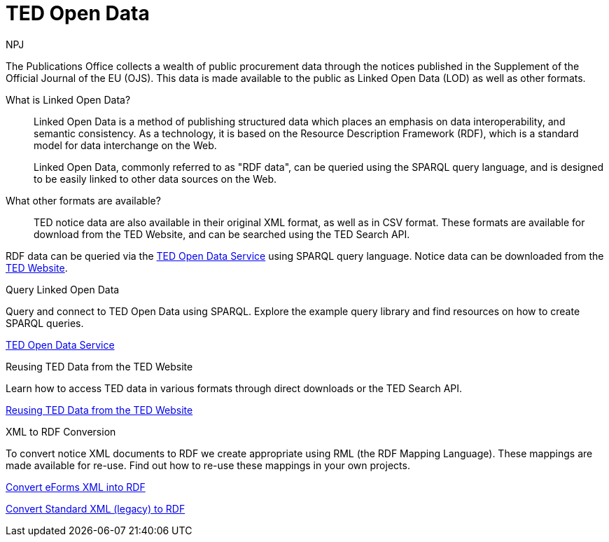 :doctitle: TED Open Data
:doccode: ODS-ROOT-01
:author: NPJ
:authoremail: nicole-anne.paterson-jones@ext.ec.europa.eu
:docdate: September 2023

The Publications Office collects a wealth of public procurement data through the notices published in the Supplement of the Official Journal of the EU (OJS). This data is made available to the public as Linked Open Data (LOD) as well as other formats.

What is Linked Open Data?::
Linked Open Data is a method of publishing structured data which places an emphasis on data interoperability, and semantic consistency. As a technology, it is based on the Resource Description Framework (RDF), which is a standard model for data interchange on the Web. 
+
Linked Open Data, commonly referred to as "RDF data", can be queried using the SPARQL query language, and is designed to be easily linked to other data sources on the Web.

What other formats are available?::
TED notice data are also available in their original XML format, as well as in CSV format. These formats are available for download from the TED Website, and can be searched using the TED Search API.

RDF data can be queried via the https://docs.ted.europa.eu/ted-open-data[TED Open Data Service] using SPARQL query language. Notice data can be downloaded from the https://ted.europa.eu/en/[TED Website]. 

[.tile-container]
--

[.tile]
.Query Linked Open Data

****
Query and connect to TED Open Data using SPARQL. Explore the example query library and find resources on how to create SPARQL queries. 

xref:ODS::data_index.adoc[TED Open Data Service]
****

[.tile]
.Reusing TED Data from the TED Website

****
Learn how to access TED data in various formats through direct downloads or the TED Search API.

xref:reuse:index.adoc[Reusing TED Data from the TED Website]
****

[.tile]
.XML to RDF Conversion

****
To convert notice XML documents to RDF we create appropriate using RML (the RDF Mapping Language). These mappings are made available for re-use. Find out how to re-use these mappings in your own projects.

xref:mapping_eforms:index.adoc[Convert eForms XML into RDF]

xref:mapping:index.adoc[Convert Standard XML (legacy) to RDF]
****
--
